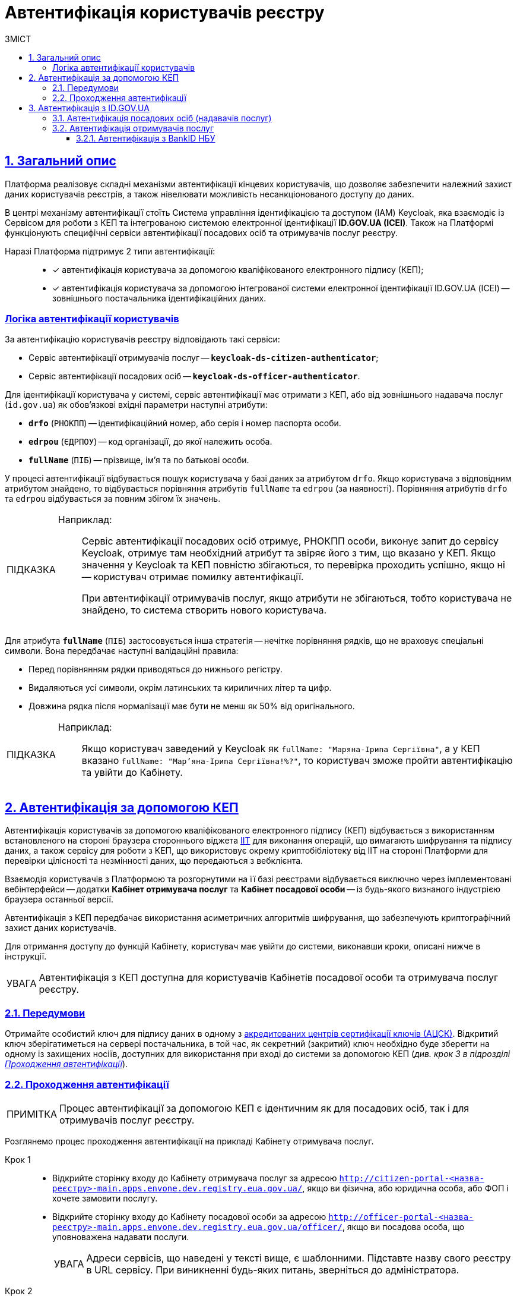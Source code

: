 :toc-title: ЗМІСТ
:toc: auto
:toclevels: 5
:experimental:
:important-caption:     ВАЖЛИВО
:note-caption:          ПРИМІТКА
:tip-caption:           ПІДКАЗКА
:warning-caption:       ПОПЕРЕДЖЕННЯ
:caution-caption:       УВАГА
:example-caption:           Приклад
:figure-caption:            Зображення
:table-caption:             Таблиця
:appendix-caption:          Додаток
:sectnums:
:sectnumlevels: 5
:sectanchors:
:sectlinks:
:partnums:

= Автентифікація користувачів реєстру

== Загальний опис

Платформа реалізовує складні механізми автентифікації кінцевих користувачів, що дозволяє забезпечити належний захист даних користувачів реєстрів, а також нівелювати можливість несанкціонованого доступу до даних.

//TODO: Link to id.gov.ua
В центрі механізму автентифікації стоїть [.underline]#Система управління ідентифікацією та доступом (IAM) Keycloak#, яка взаємодіє із [.underline]#Сервісом для роботи з КЕП# та інтегрованою системою електронної ідентифікації *ID.GOV.UA (ICEI)*. Також на Платформі функціонують специфічні сервіси автентифікації посадових осіб та отримувачів послуг реєстру.

Наразі Платформа підтримує 2 типи автентифікації: ::

* [*] автентифікація користувача за допомогою кваліфікованого електронного підпису (КЕП);
* [*] автентифікація користувача за допомогою інтегрованої системи електронної ідентифікації ID.GOV.UA (ІСЕІ) -- зовнішнього постачальника ідентифікаційних даних.

[auth-logic]
=== Логіка автентифікації користувачів

За автентифікацію користувачів реєстру відповідають такі сервіси:

* [.underline]#Сервіс автентифікації отримувачів послуг# -- `*keycloak-ds-citizen-authenticator*`;
* [.underline]#Сервіс автентифікації посадових осіб# -- `*keycloak-ds-officer-authenticator*`.

Для ідентифікації користувача у системі, сервіс автентифікації має отримати з КЕП, або від зовнішнього надавача послуг (`id.gov.ua`) як обов'язкові вхідні параметри наступні атрибути:

* `*drfo*` (`РНОКПП`) -- ідентифікаційний номер, або серія і номер паспорта особи.

* `*edrpou*` (`ЄДРПОУ`) -- код організації, до якої належить особа.

* `*fullName*` (`ПІБ`) -- прізвище, ім'я та по батькові особи.

У процесі автентифікації відбувається пошук користувача у базі даних за атрибутом `drfo`. Якщо користувача з відповідним атрибутом знайдено, то відбувається порівняння атрибутів `fullName` та `edrpou` (за наявності). [.underline]#Порівняння атрибутів `drfo` та `edrpou` відбувається за повним збігом їх значень#.

[TIP]
====
Наприклад: ::

Сервіс автентифікації посадових осіб отримує, РНОКПП особи, виконує запит до сервісу Keycloak, отримує там необхідний атрибут та звіряє його з тим, що вказано у КЕП. Якщо значення у Keycloak та КЕП повністю збігаються, то перевірка проходить успішно, якщо ні -- користувач отримає помилку автентифікації.
+
При автентифікації отримувачів послуг, якщо атрибути не збігаються, тобто користувача не знайдено, то система створить нового користувача.
====

Для атрибута `*fullName*` (`ПІБ`) застосовується інша стратегія -- [.underline]#нечітке порівняння рядків, що не враховує спеціальні символи#. Вона передбачає наступні валідаційні правила:

* Перед порівнянням рядки приводяться до нижнього регістру.
* Видаляються усі символи, окрім латинських та кириличних літер та цифр.
* Довжина рядка після нормалізації має бути не менш як 50% від оригінального.

[TIP]
====
Наприклад: ::

Якщо користувач заведений у Keycloak як `fullName: "Маряна-Іриna  Сергіївна"`, а у КЕП вказано `fullName: "Мар'яна-Іриna Сергіївна!%?"`, то користувач зможе пройти автентифікацію та увійти до Кабінету.


====


[#kep-auth]
== Автентифікація за допомогою КЕП

Автентифікація користувачів за допомогою [.underline]#кваліфікованого електронного підпису (КЕП)# відбувається з використанням встановленого на стороні браузера стороннього віджета https://iit.com.ua/downloads[IIT] для виконання операцій, що вимагають шифрування та підпису даних, а також сервісу для роботи з КЕП, що використовує окрему криптобібліотеку від IIT на стороні Платформи для перевірки цілісності та незмінності даних, що передаються з вебклієнта.

Взаємодія користувачів з Платформою та розгорнутими на її базі реєстрами відбувається виключно через імплементовані вебінтерфейси -- додатки **Кабінет отримувача послуг** та **Кабінет посадової особи** -- із будь-якого визнаного індустрією браузера останньої версії.

Автентифікація з КЕП передбачає використання асиметричних алгоритмів шифрування, що забезпечують криптографічний захист даних користувачів.

Для отримання доступу до функцій Кабінету, користувач має увійти до системи, виконавши кроки, описані нижче в інструкції.

CAUTION: Автентифікація з КЕП доступна для користувачів Кабінетів посадової особи та отримувача послуг реєстру.


=== Передумови

Отримайте особистий ключ для підпису даних в одному з https://czo.gov.ua/ca-registry[акредитованих центрів сертифікації ключів (АЦСК)]. Відкритий ключ зберігатиметься на сервері постачальника, в той час, як секретний (закритий) ключ необхідно буде зберегти на одному із захищених носіїв, доступних для використання при вході до системи за допомогою КЕП (_див. крок 3 в підрозділі  xref:auth-process-pass[]_).

[#auth-process-pass]
=== Проходження автентифікації

NOTE: Процес автентифікації за допомогою КЕП є ідентичним як для посадових осіб, так і для отримувачів послуг реєстру.

Розглянемо процес проходження автентифікації на прикладі Кабінету отримувача послуг.

[#auth-step-1]
Крок 1 ::

* Відкрийте сторінку входу до [.underline]#Кабінету отримувача послуг# за адресою `http://citizen-portal-<назва-реєстру>-main.apps.envone.dev.registry.eua.gov.ua/`, якщо ви фізична, або юридична особа, або ФОП і хочете замовити послугу.

* Відкрийте сторінку входу до [.underline]#Кабінету посадової особи# за адресою `http://officer-portal-<назва-реєстру>-main.apps.envone.dev.registry.eua.gov.ua/officer/`, якщо ви посадова особа, що уповноважена надавати послуги.
+
CAUTION: Адреси сервісів, що наведені у тексті вище, є шаблонними. Підставте назву свого реєстру в URL сервісу. При виникненні будь-яких питань, зверніться до адміністратора.

[#auth-step-2]
Крок 2 ::

Натисніть kbd:[Увійти до кабінету].
+
image:user:cp-auth-1.png[]

[#iit-digital-sign-widget]
Крок 3 ::

. Оберіть тип послуг:

* [.underline]#Для громадян# -- якщо ви бажаєте увійти як фізична особа (параметр встановлюється за замовчуванням);
* Для бізнесу -- якщо ви бажаєте увійти як ФОП або юридична особа.

. Оберіть тип носія особистого ключа. +
Оберіть [.underline]#Файловий носій# (параметр встановлюється за замовчуванням).
+
image:user:cp-auth-2.png[]

. У полі `Кваліфікований надавач ел. довірчих послуг` оберіть один з акредитованих центрів сертифікації ключів (АЦСК), натиснувши на елемент випадного списку, або залиште значення `Визначити автоматично`, встановлене за замовчуванням.
+
image:user:cp-auth-3.png[]

. Оберіть особистий ключ:

* У полі `Особистий ключ` натисніть kbd:[Обрати].
* Знайдіть особистий ключ (наприклад `Key-6.dat`) та натисніть kbd:[Open] для підтвердження.
+
image:user:cp-auth-4.png[]

. У полі `Пароль захисту ключа` введіть пароль захисту ключа.
. Натисніть kbd:[Зчитати] для перевірки введених даних.
+
image:user:cp-auth-5.png[]

Крок 4 ::

. На формі _підпису даних_ натисніть kbd:[Увійти] для входу до Кабінету.
. (_Альтернативно_) Натисніть kbd:[Змінити ключ], якщо необхідно обрати інший ключ для входу.
+
image:user:cp-auth-6.png[]
+
[WARNING]
====
У разі використання невірного ключа, на кроці підпису даних сервер повертає помилку:

image:user:cp-auth-7-wrong-key.png[]
====
+
[WARNING]
====
У разі введення невірних ідентифікаційних даних (як-от пароль захисту ключа тощо), на кроці підпису даних сервер повертає таку помилку:

image:user:cp-auth-8-wrong-credentials.png[]
====

[NOTE]
====
Після успішного проходження автентифікації у Кабінеті отримувача послуг, під час першого входу, особі буде запропоновано пройти процес онбордингуfootnote:[[.underline]#Онбординг# -- реєстрація в системі.]. Після проходження цього процесу, особа отримає доступ до функцій Кабінету.
====

NOTE: У Кабінеті посадової особи процес онбордингу не передбачений. Тому перед входом до Кабінету необхідно переконатися, що адміністратор доступу створив відповідного користувача.

== Автентифікація з ID.GOV.UA

Платформа надає можливість здійснювати автентифікацію за вбудованого віджета `*id.gov.ua*` -- [.underline]#Інтегрованої системи електронної ідентифікації (ІСЕІ)#.

Автентифікація через зовнішнього провайдера можлива як [.underline]#для отримувачів послуг#, так і [.underline]#для посадових осіб (надавачів послуг)# реєстру.

ІСЕІ `*id.gov.ua*` має атестат відповідності комплексної системи захисту інформації (КСЗІ), тому персональні дані користувачів надійно захищені.

TIP: Для отримання деталей підключення та використання ID.GOV.UA, будь ласка, зверніться до https://id.gov.ua/downloads/IDInfoProcessingD.pdf[технічної документації] або https://id.gov.ua/[офіційного сайту].

=== Автентифікація посадових осіб (надавачів послуг)
//Check screenshots

. Найперше, виконайте xref:#auth-step-1[крок 1] та xref:#auth-step-1[крок 2] у попередньому розділі цього документа.
. Натисніть на відповідний елемент для автентифікації з ID.GOV.UA:
+
//TODO: Updated screenshot
image:user:cp-auth-idgovua-1.png[]

. Оберіть вхід за допомогою [.underline]#Електронного підпису#.
+
image:user-auth/user-auth-idgovua-01.png[]

. Оберіть метод автентифікації -- [.underline]#Файловий носій#.
+
[IMPORTANT]
====
Посадові особи можуть автентифікуватися лише через файловий носій.

TIP: Файловий носій – це спеціальний файл, який містить ваш особистий ключ.
Зазвичай цей файл має назву `*Key-6*` з розширенням `*.dat` (зустрічаються також розширення *.pfx, *.pk8, *.zs2, *.jks).
====
+
image:user-auth/user-auth-idgovua-1.png[]

. Завантажте із зовнішнього носія чи власного комп'ютера файл із вашим особистим ключем.
+
image:user-auth/user-auth-idgovua-2.png[]

. Вкажіть пароль доступу до особистого ключа у відповідному полі та натисніть kbd:[Продовжити].
+
image:user-auth/user-auth-idgovua-3.png[]

+
У разі успішного зчитування ключа та проходження автентифікації, посадова особа зможе увійти до Кабінету.

=== Автентифікація отримувачів послуг

CAUTION: Розділ у процесі модернізації.

. Найперше, виконайте xref:#auth-step-1[крок 1] та xref:#auth-step-1[крок 2] цього документа.
. Натисніть на відповідний елемент для автентифікації з ID.GOV.UA:
+
//TODO: Updated screenshot
image:user:cp-auth-idgovua-1.png[]

. Оберіть бажану схему (спосіб) автентифікації:

** xref:citizen-officer-portal-auth.adoc#auth-bank-id[BankID]

// TODO: Updated screenshot
image:user:cp-auth-idgovua-2.png[]

** Дотримуйтеся інструкцій, описаних у підрозділах нижче.

////
[#auth-mobile-id]
=== Автентифікація з MobileID

**MobileID** -- послуга електронної ідентифікації та кваліфікованого електронного підпису, яку надає оператор мобільного зв’язку. Ця послуга передбачає, що особистий ключ записується безпосередньо на спеціально призначену для цього SIM-карту.

За більш детальною інформацією щодо можливості надання цієї послуги ви можете звернутись до вашого оператора мобільного зв’язку.

Щоб авторизуватися на сайті за допомогою MobileID, вам необхідно:

1. Обрати вашого мобільного оператора.

2. Ввести ваш номер мобільного телефону.

3. Підтвердити вхід або підпис за допомогою пін-коду, який ви створили ще при підключенні послуги.
////

[#auth-bank-id]
==== Автентифікація з BankID НБУ

Сервіс надається Національним банком України та можливий лише для клієнтів тих банків, які його підтримують.

Після обрання свого банку ви будете переадресовані на його сайт для проходження автентифікації з використанням логіна, пароля, номера картки.

У разі успішної автентифікації на сайті банку, система Bank ID передасть ваші персональні дані, що дозволить вас ідентифікувати.

////
[#auth-dia-signature]
=== Автентифікація з Дія.Підпис

**Дія ID** -- послуга електронної ідентифікації для користувачів, які отримували особистий ключ віддалено за допомогою мобільного застосунку Дія. Дія.Підпис містить дві частини. Одна частина зберігається у вашому смартфоні, а інша — в спеціальному захищеному модулі порталу Дія.

Отримати особистий ключ віддалено за допомогою мобільного застосунку Дія мають можливість громадяни України, які є власниками ID-картки або біометричного закордонного паспорта.

Щоб авторизуватися на сайті за допомогою Дія ID, вам необхідно:

1. Відсканувати QR-код.

2. Зчитати особистий ключ шляхом сканування обличчя (перевірки за фото) та вводу пароля до особистого ключа.

3. У разі успішної автентифікації у мобільному застосунку Дія, система передає ваші персональні дані, що дозволить вас ідентифікувати.
////